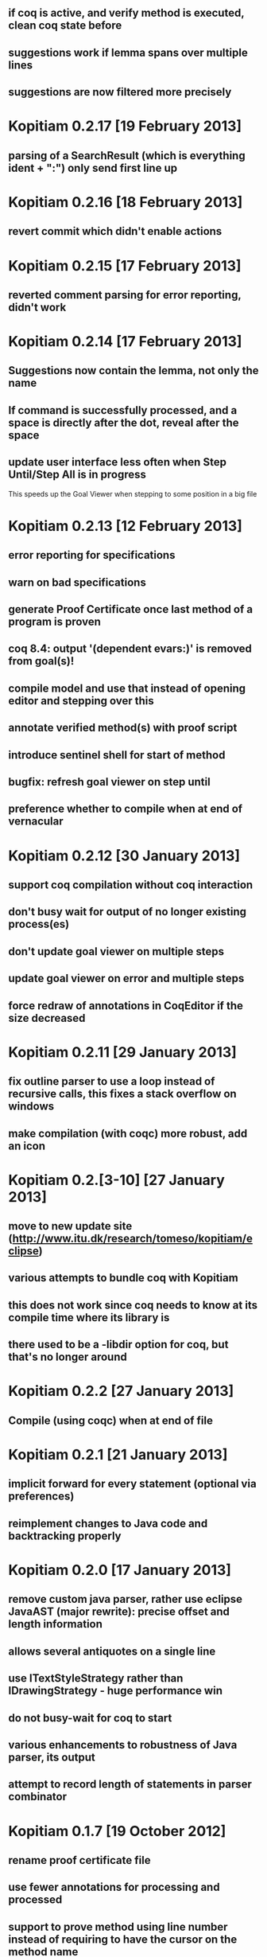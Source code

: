 ** if coq is active, and verify method is executed, clean coq state before
** suggestions work if lemma spans over multiple lines
** suggestions are now filtered more precisely
* Kopitiam 0.2.17 [19 February 2013]
** parsing of a SearchResult (which is everything ident + ":") only send first line up
* Kopitiam 0.2.16 [18 February 2013]
** revert commit which didn't enable actions
* Kopitiam 0.2.15 [17 February 2013]
** reverted comment parsing for error reporting, didn't work
* Kopitiam 0.2.14 [17 February 2013]
** Suggestions now contain the lemma, not only the name
** If command is successfully processed, and a space is directly after the dot, reveal after the space
** update user interface less often when Step Until/Step All is in progress
 This speeds up the Goal Viewer when stepping to some position in a big file
* Kopitiam 0.2.13 [12 February 2013]
** error reporting for specifications
** warn on bad specifications
** generate Proof Certificate once last method of a program is proven
** coq 8.4: output '(dependent evars:)' is removed from goal(s)!
** compile model and use that instead of opening editor and stepping over this
** annotate verified method(s) with proof script
** introduce sentinel shell for start of method
** bugfix: refresh goal viewer on step until
** preference whether to compile when at end of vernacular
* Kopitiam 0.2.12 [30 January 2013]
** support coq compilation without coq interaction
** don't busy wait for output of no longer existing process(es)
** don't update goal viewer on multiple steps
** update goal viewer on error and multiple steps
** force redraw of annotations in CoqEditor if the size decreased
* Kopitiam 0.2.11 [29 January 2013]
** fix outline parser to use a loop instead of recursive calls, this fixes a stack overflow on windows
** make compilation (with coqc) more robust, add an icon
* Kopitiam 0.2.[3-10] [27 January 2013]
** move to new update site (http://www.itu.dk/research/tomeso/kopitiam/eclipse)
** various attempts to bundle coq with Kopitiam
** this does not work since coq needs to know at its compile time where its library is
** there used to be a -libdir option for coq, but that's no longer around
* Kopitiam 0.2.2 [27 January 2013]
** Compile (using coqc) when at end of file
* Kopitiam 0.2.1 [21 January 2013]
** implicit forward for every statement (optional via preferences)
** reimplement changes to Java code and backtracking properly
* Kopitiam 0.2.0 [17 January 2013]
** remove custom java parser, rather use eclipse JavaAST (major rewrite): precise offset and length information
** allows several antiquotes on a single line
** use ITextStyleStrategy rather than IDrawingStrategy - huge performance win
** do not busy-wait for coq to start

** various enhancements to robustness of Java parser, its output
** attempt to record length of statements in parser combinator
* Kopitiam 0.1.7 [19 October 2012]
** rename proof certificate file
** use fewer annotations for processing and processed
** support to prove method using line number instead of requiring to have the cursor on the method name
* Kopitiam 0.1.6 [17 October 2012]
** fix discharging class correctness lemma
* Kopitiam 0.1.5 [14 October 2012]
** initialization: wait until actors and preference store are available
** error reporting: parse only once
** check existence of LoadPath before passing to Coq
** error reporting: report errors in specification
** generate proof certificate action
* Kopitiam 0.1.4 [12 October 2012]
** fix dependencies
* Kopitiam 0.1.3 [12 October 2012]
** handle non-ending strings properly (when sending to Coq)
** icon/marker for "method proven"
** record dependencies of method calls (and recursive methods)
* Kopitiam 0.1.2 [11 October 2012]
** use 'calloc' instead of call to (empty) constructor
** more asynchronous work
* Kopitiam 0.1.1 [11 October 2012]
** Coq 8.4 compatibility
** new Charge! release
** support requires/ensures
** rename "Prove Method" to "Verify Method"
** safety: only produce complete file if Java translation was successful
* Kopitiam 0.1.0 [30 September 2012]
** introduce KopitiamAspects plugin which extends the JDT lexer and parser
** proof directly in JavaEditor, using antiquotes (and comments in proof script)
** introduce "Prove Method" action in JavaEditor
** error reporting for antiquoted proof script
** Proof suggestions
** fix nested comments in OutlineParser
** fix deprecation warnings (scala-2.10 ready)
** decrease global state
** refactor
* Kopitiam 0.0.26 [06 June 2012]
** fix parsing of subgoals
* Kopitiam 0.0.25 [24 May 2012]
** Goal Viewer: use tabs and sash to make it more flexible
** fix CoqOutputter with constructor
** fix File -> Open of Coq files
* Kopitiam 0.0.24 [03 May 2012]
** do not send comments to coq (it syntax checks these)
** persistent green/yellow coloring
* Kopitiam 0.0.23 [28 April 2012]
** Improved Goal Viewer with scrollbars and size of text fields
** catch some exceptions
** fix possible data race during communication
** treat \t as whitespace character as well
* Kopitiam 0.0.22 [26 April 2012]
** fix 100% CPU usage bug
* Kopitiam 0.0.21 [26 April 2012]
** fix goal parsing
* Kopitiam 0.0.20 [26 April 2012]
** color processing background properly
* Kopitiam 0.0.19 [25 April 2012]
** get rid of ProgressDialog
** new command: interrupt
** don't reveal on step until and while typing text
* Kopitiam 0.0.18 [24 April 2012]
** limit error location by parsing Coq's output
** upgrade to Scala 2.9.2 and sbt-0.11.2
** display ProgressDialog only if Coq takes longer than 1 second
** upgrade to akka.actor instead of scala.actors
** Scroll to last sent command
** Refresh/Show (icon and C-p)
* Kopitiam 0.0.17 [11 April 2012]
** fixes for Coq mode and Java translation
** Purity analysis (not yet connected)
* Kopitiam 0.0.16 [06 November 2011]
** minor fixes for Coq and Java translation
* Kopitiam 0.0.15 [29 June 2011]
** Outline for Coq
** more persistent syntax highlighting for Coq
** rewrote Java to SimpleJava transformation
** lots of minor fixes
* Kopitiam 0.0.14 [20 April 2011]
** Added a wizard for creating Coq files
** Added the start of a preference pane for Coq syntax colors
** support for windows
* Kopitiam 0.0.13 [12 April 2011]
** more work on windows (still doesn't run)
* Kopitiam 0.0.12 [12 April 2011]
** may work on windows (searching for coqtop.exe there)
** more work on interface specification
** more work on robustness (against NullPointerExceptions)
* Kopitiam 0.0.11 [08 April 2011]
** make uncolor and doitH more robust (check for null, do not uncolor out of bounds)
* Kopitiam 0.0.10 [07 April 2011]
** Coq: more robust interaction, specifically sync of the sent state
* Kopitiam 0.0.9 [06 April 2011]
** Coq: reworked undo to work with the bugs Jesper reported
* Kopitiam 0.0.8 [05 April 2011]
** Coq: Preliminary outline and folding support (by David)
** Coq: more robust Undo
* Kopitiam 0.0.7 [01 April 2011]
** Coq: fix marker start position of errors and warnings (was previously in wrong line)
** Coq: marker for CoqPosition
** Java: add "this" to BuildMethod arguments if non-static method
** Coq: activate Actions just after startup if CoqEditor is shown
** Coq: edit of proven code forces a retract, now with fewer bugs (thanks to Jonas report)
* Kopitiam 0.0.6 [30 March 2011]
** Coq: Fixed bug reported by Jonas in UndoAction
** Java: Translation of postfix operators
*** this.stamp++ -> tmp1 := this.stamp; this.stamp := tmp1 + 1
** Java: decrease introduction of temporary variables
*** Java code Node bar = foo() was translated to Node tmp1 = foo(); Node bar = tmp1, now: Node bar = foo()
** Java: support for generics in introspection (Stack<E>.peek() returns E)
** Java: handle nested fields
*** x = a.b.c is now translated to tmp1 = a.b; x = tmp1.c
** Coq: fix Undo when document changed at the end of the file
** Coq: remove hard coded module name "Fac"
** Coq: insert unique_method_names Lemma into coq code
** Coq: only update program and specification part when Java file changed
** Coq: remove hack that first method of first class gets updated incrementally
** Coq: generate .java.v file from .java
* Kopitiam 0.0.5 [27 March 2011]
** support for static and dynamic calls
** Java: fewer temporary variables, more correct code output
** initial CoqParser with navigation outline
** Java: types for temporary variables (using ClassTable or reflection)
** SimpleJavaEditor showing SimpleJava code
** Coq: nested Proofs during Undo
* Kopitiam 0.0.4 [15 March 2011]
** Coq: Undo and back to cursor
** Coq: Send Interrupt (only UNIX so far)
** Coq: Keyboard shortcuts
** Retract when some action in another buffer happened, not if deactivated
** put current sentence into progress Dialog
* Kopitiam 0.0.3 [11 March 2011]
** more debug output
* Kopitiam 0.0.2 [11 March 2011]
** Eclipse: Preference page
** Eclipse: Progress reporting
** Eclipse: Disable actions which are not available
* Kopitiam 0.0.1 [07 March 2011]
** initial release
